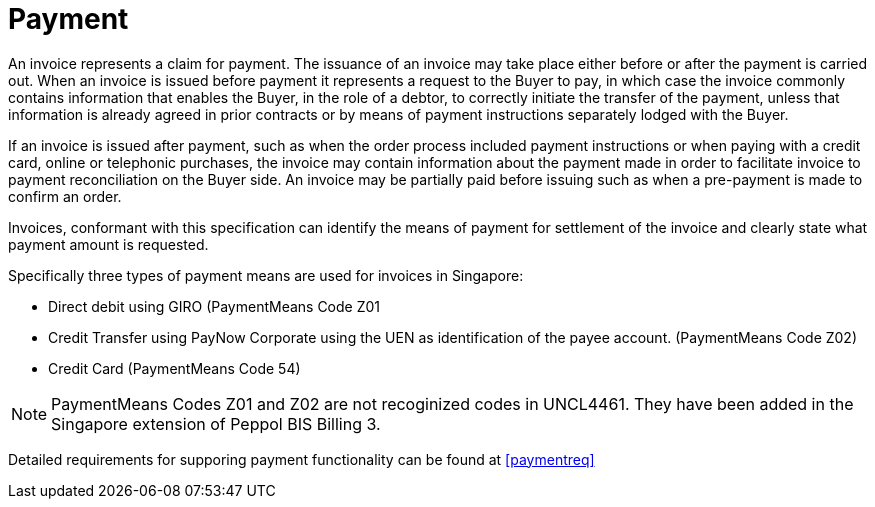 
= Payment

An invoice represents a claim for payment. The issuance of an invoice may take place either before or after the payment is carried out. When an invoice is issued before payment it represents a request to the Buyer to pay, in which case the invoice commonly contains information that enables the Buyer, in the role of a debtor, to correctly initiate the transfer of the payment, unless that information is already agreed in prior contracts or by means of payment instructions separately lodged with the Buyer.

If an invoice is issued after payment, such as when the order process included payment instructions or when paying with a credit card, online or telephonic purchases, the invoice may contain information about the payment made in order to facilitate invoice to payment reconciliation on the Buyer side. An invoice may be partially paid before issuing such as when a pre-payment is made to confirm an order.

Invoices, conformant with this specification can identify the means of payment for settlement of the invoice and clearly state what payment amount is requested. 

Specifically three types of payment means are used for invoices in Singapore:

*	Direct debit using GIRO (PaymentMeans Code Z01
*	Credit Transfer using PayNow Corporate using the UEN as identification of the payee account. (PaymentMeans Code Z02)
*	Credit Card (PaymentMeans Code 54)

====
NOTE: PaymentMeans Codes Z01 and Z02 are not recoginized codes in UNCL4461. They have been added in the Singapore extension of Peppol BIS Billing 3.
====

Detailed requirements for supporing payment functionality can be found at <<paymentreq>>
